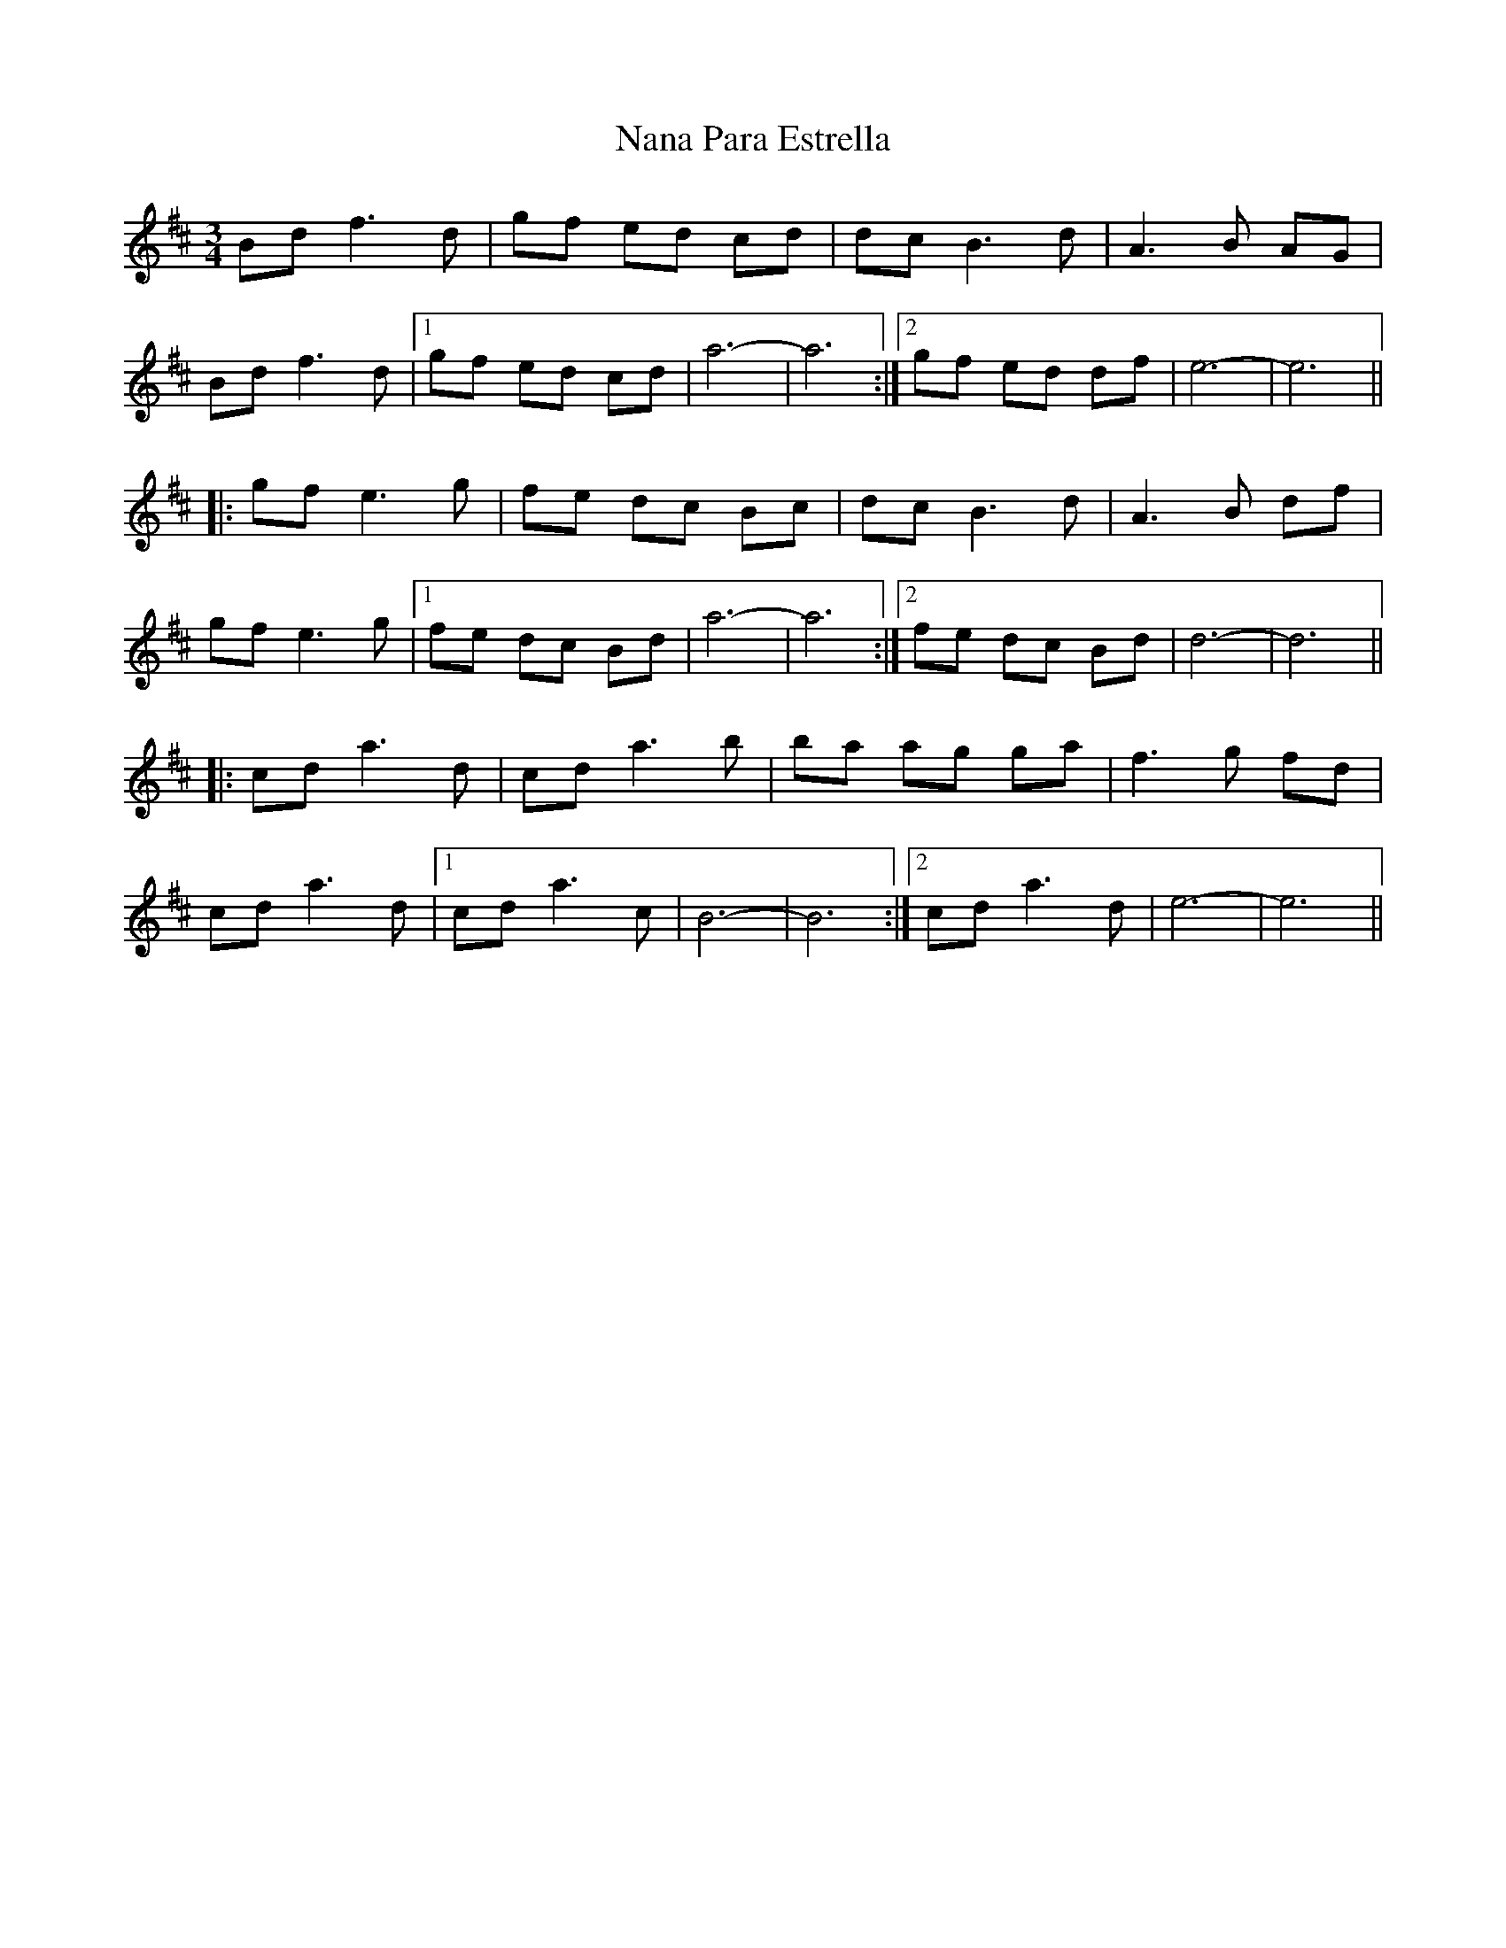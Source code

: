 X: 28944
T: Nana Para Estrella
R: waltz
M: 3/4
K: Bminor
Bdf3d|gf ed cd|dc B3d|A3B AG|
Bdf3d|1 gf ed cd|a6-|a6:|2 gf ed df|e6-|e6||
|:gf e3g|fe dc Bc|dcB3d|A3B df|
gf e3g|1 fe dc Bd|a6-|a6:|2 fe dc Bd|d6-|d6||
|:cd a3d|cda3b|ba ag ga|f3g fd|
cd a3d|1 cda3c|B6-|B6:|2 cda3d|e6-|e6||

